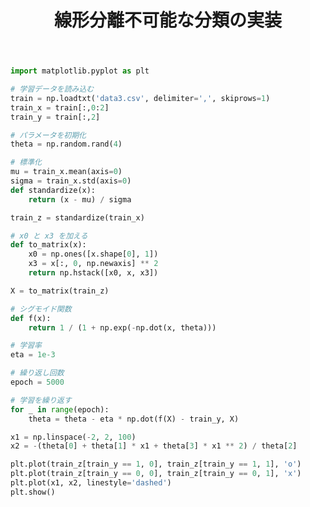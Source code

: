 #+TITLE: 線形分離不可能な分類の実装

#+BEGIN_SRC jupyter-python :session py :dir .
import matplotlib.pyplot as plt

# 学習データを読み込む
train = np.loadtxt('data3.csv', delimiter=',', skiprows=1)
train_x = train[:,0:2]
train_y = train[:,2]

# パラメータを初期化
theta = np.random.rand(4)

# 標準化
mu = train_x.mean(axis=0)
sigma = train_x.std(axis=0)
def standardize(x):
    return (x - mu) / sigma

train_z = standardize(train_x)

# x0 と x3 を加える
def to_matrix(x):
    x0 = np.ones([x.shape[0], 1])
    x3 = x[:, 0, np.newaxis] ** 2
    return np.hstack([x0, x, x3])

X = to_matrix(train_z)
#+END_SRC

#+RESULTS:

#+begin_src jupyter-python :session py :dir .
# シグモイド関数
def f(x):
    return 1 / (1 + np.exp(-np.dot(x, theta)))

# 学習率
eta = 1e-3

# 繰り返し回数
epoch = 5000

# 学習を繰り返す
for _ in range(epoch):
    theta = theta - eta * np.dot(f(X) - train_y, X)
#+end_src

#+RESULTS:

#+begin_src jupyter-python :session py :dir .
x1 = np.linspace(-2, 2, 100)
x2 = -(theta[0] + theta[1] * x1 + theta[3] * x1 ** 2) / theta[2]

plt.plot(train_z[train_y == 1, 0], train_z[train_y == 1, 1], 'o')
plt.plot(train_z[train_y == 0, 0], train_z[train_y == 0, 1], 'x')
plt.plot(x1, x2, linestyle='dashed')
plt.show()
#+end_src

#+RESULTS:
[[file:./.ob-jupyter/6345256acf78d5a84e3befec47b054189bdb58c4.png]]
